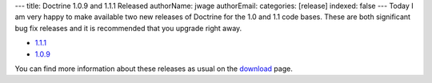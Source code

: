 ---
title: Doctrine 1.0.9 and 1.1.1 Released
authorName: jwage 
authorEmail: 
categories: [release]
indexed: false
---
Today I am very happy to make available two new releases of
Doctrine for the 1.0 and 1.1 code bases. These are both significant
bug fix releases and it is recommended that you upgrade right
away.


-  `1.1.1 <http://www.doctrine-project.org/download/1_1_1/format/tgz>`_
-  `1.0.9 <http://www.doctrine-project.org/download/1_0_9/format/tgz>`_

You can find more information about these releases as usual on the
`download <http://www.doctrine-project.org/download>`_ page.
